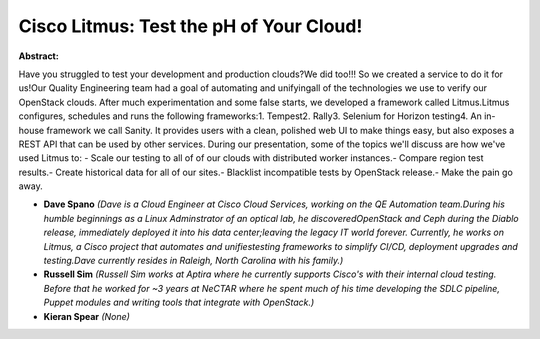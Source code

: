 Cisco Litmus: Test the pH of Your Cloud!
~~~~~~~~~~~~~~~~~~~~~~~~~~~~~~~~~~~~~~~~

**Abstract:**

Have you struggled to test your development and production clouds?We did too!!! So we created a service to do it for us!Our Quality Engineering team had a goal of automating and unifyingall of the technologies we use to verify our OpenStack clouds. After much experimentation and some false starts, we developed a framework called Litmus.Litmus configures, schedules and runs the following frameworks:1. Tempest2. Rally3. Selenium for Horizon testing4. An in-house framework we call Sanity. It provides users with a clean, polished web UI to make things easy, but also exposes a REST API that can be used by other services. During our presentation, some of the topics we'll discuss are how we've used Litmus to: - Scale our testing to all of of our clouds with distributed worker instances.- Compare region test results.- Create historical data for all of our sites.- Blacklist incompatible tests by OpenStack release.- Make the pain go away.


* **Dave Spano** *(Dave is a Cloud Engineer at Cisco Cloud Services, working on the QE Automation team.During his humble beginnings as a Linux Adminstrator of an optical lab, he discoveredOpenStack and Ceph during the Diablo release, immediately deployed it into his data center;leaving the legacy IT world forever. Currently, he works on Litmus, a Cisco project that automates and unifiestesting frameworks to simplify CI/CD, deployment upgrades and testing.Dave currently resides in Raleigh, North Carolina with his family.)*

* **Russell Sim** *(Russell Sim works at Aptira where he currently supports Cisco's with their internal cloud testing. Before that he worked for ~3 years at NeCTAR where he spent much of his time developing the SDLC pipeline, Puppet modules and writing tools that integrate with OpenStack.)*

* **Kieran Spear** *(None)*
